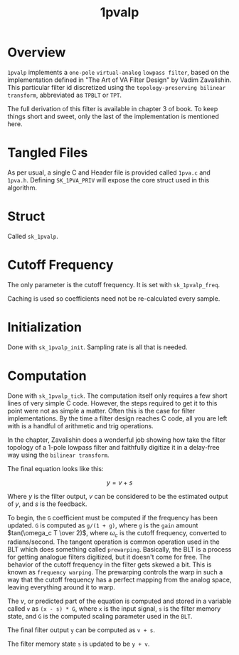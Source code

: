 #+TITLE: 1pvalp
* Overview
=1pvalp= implements a =one-pole= =virtual-analog=
=lowpass filter=, based on the implementation defined in
"The Art of VA Filter Design" by Vadim Zavalishin.
This particular filter id discretized using the
=topology-preserving bilinear transform=, abbreviated
as =TPBLT= or =TPT=.

The full derivation of this filter is available in chapter 3
of book. To keep things short and sweet, only the last
of the implementation is mentioned here.
* Tangled Files
As per usual, a single C and Header file is provided called
=1pva.c= and =1pva.h=. Defining =SK_1PVA_PRIV= will expose
the core struct used in this algorithm.
* Struct
Called =sk_1pvalp=.
* Cutoff Frequency
The only parameter is the cutoff frequency. It is set with
=sk_1pvalp_freq=.

Caching is used so coefficients need not be re-calculated
every sample.
* Initialization
Done with =sk_1pvalp_init=. Sampling rate is all that is
needed.
* Computation
Done with =sk_1pvalp_tick=. The computation itself only
requires a few short lines of very simple C code. However,
the steps required to get it to this point were not as
simple a matter. Often this is the case for filter
implementations. By the time a filter design reaches C
code, all you are left with is a handful of arithmetic
and trig operations.

In the chapter, Zavalishin does a wonderful job showing how
take the filter topology of a 1-pole lowpass filter and
faithfully digitize it in a delay-free way using the
=bilinear transform=.

The final equation looks like this:

$$
y = v + s
$$

Where $y$ is the filter output, $v$ can be considered to be
the estimated output of $y$, and $s$ is the feedback.

To begin, the =G= coefficient must be computed if the
frequency has been updated. =G= is computed as =g/(1 + g)=,
where =g= is the =gain= amount $tan(\omega_c T \over 2)$,
where $\omega_c$ is the cutoff frequency, converted to
radians/second. The tangent operation is common operation
used in the BLT which does something called =prewarping=.
Basically, the BLT is a process for getting analogue filters
digitized, but it doesn't come for free. The behavior of
the cutoff frequency in the filter gets skewed a bit.
This is known as =frequency warping=. The prewarping
controls the warp in such a way that the cutoff frequency
has a perfect mapping from the analog space, leaving
everything around it to warp.

The $v$, or predicted part of the equation is computed and
stored in a variable called =v= as =(x - s) * G=, where
=x= is the input signal, =s= is the filter memory state, and
=G= is the computed scaling parameter used in the =BLT=.

The final filter output =y= can be computed as =v + s=.

The filter memory state =s= is updated to be =y + v=.
